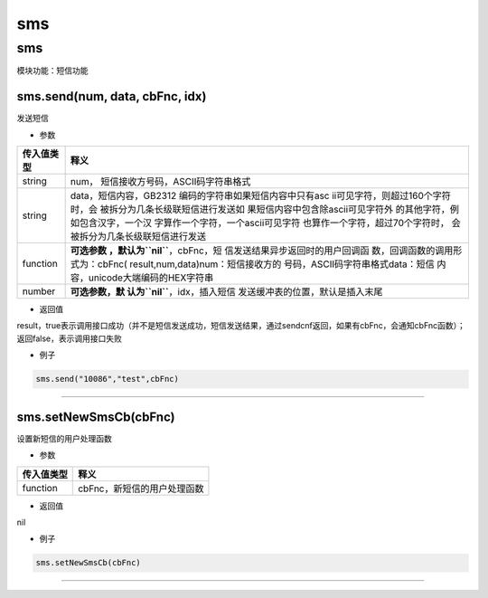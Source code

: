 sms
===

.. _sms-1:

sms
---

模块功能：短信功能

sms.send(num, data, cbFnc, idx)
~~~~~~~~~~~~~~~~~~~~~~~~~~~~~~~

发送短信

-  参数

+-----------------------------------+-----------------------------------+
| 传入值类型                        | 释义                              |
+===================================+===================================+
| string                            | num，                             |
|                                   | 短信接收方号码，ASCII码字符串格式 |
+-----------------------------------+-----------------------------------+
| string                            | data，短信内容，GB2312            |
|                                   | 编码的字符串如果短信内容中只有asc |
|                                   | ii可见字符，则超过160个字符时，会 |
|                                   | 被拆分为几条长级联短信进行发送如  |
|                                   | 果短信内容中包含除ascii可见字符外 |
|                                   | 的其他字符，例如包含汉字，一个汉  |
|                                   | 字算作一个字符，一个ascii可见字符 |
|                                   | 也算作一个字符，超过70个字符时，  |
|                                   | 会被拆分为几条长级联短信进行发送  |
+-----------------------------------+-----------------------------------+
| function                          | **可选参数                        |
|                                   | ，默认为\ ``nil``**\ ，cbFnc，短  |
|                                   | 信发送结果异步返回时的用户回调函  |
|                                   | 数，回调函数的调用形式为：cbFnc(  |
|                                   | result,num,data)num：短信接收方的 |
|                                   | 号码，ASCII码字符串格式data：短信 |
|                                   | 内容，unicode大端编码的HEX字符串  |
+-----------------------------------+-----------------------------------+
| number                            | **可选参数，默                    |
|                                   | 认为\ ``nil``**\ ，idx，插入短信  |
|                                   | 发送缓冲表的位置，默认是插入末尾  |
+-----------------------------------+-----------------------------------+

-  返回值

result，true表示调用接口成功（并不是短信发送成功，短信发送结果，通过sendcnf返回，如果有cbFnc，会通知cbFnc函数）；返回false，表示调用接口失败

-  例子

.. code:: lua

   sms.send("10086","test",cbFnc)

--------------

sms.setNewSmsCb(cbFnc)
~~~~~~~~~~~~~~~~~~~~~~

设置新短信的用户处理函数

-  参数

========== ===========================
传入值类型 释义
========== ===========================
function   cbFnc，新短信的用户处理函数
========== ===========================

-  返回值

nil

-  例子

.. code:: lua

   sms.setNewSmsCb(cbFnc)

--------------
